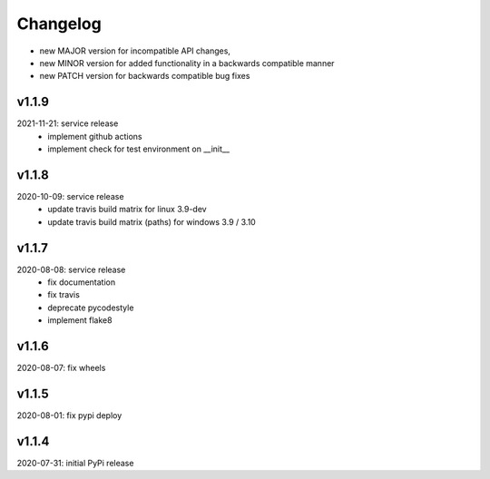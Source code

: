 Changelog
=========

- new MAJOR version for incompatible API changes,
- new MINOR version for added functionality in a backwards compatible manner
- new PATCH version for backwards compatible bug fixes

v1.1.9
------
2021-11-21: service release
    - implement github actions
    - implement check for test environment on __init__

v1.1.8
--------
2020-10-09: service release
    - update travis build matrix for linux 3.9-dev
    - update travis build matrix (paths) for windows 3.9 / 3.10

v1.1.7
---------
2020-08-08: service release
    - fix documentation
    - fix travis
    - deprecate pycodestyle
    - implement flake8

v1.1.6
---------
2020-08-07: fix wheels

v1.1.5
---------
2020-08-01: fix pypi deploy

v1.1.4
-------
2020-07-31: initial PyPi release
